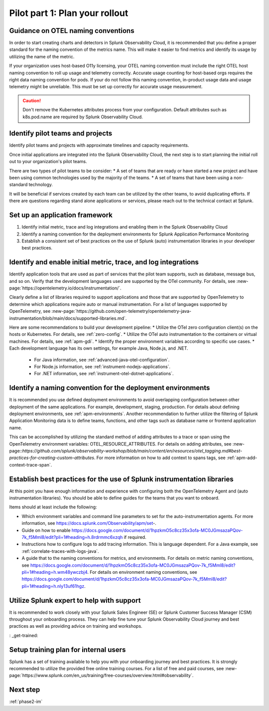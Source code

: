 .. _phase2-rollout-plan:

Pilot part 1: Plan your rollout
****************************************************************

.. _naming_conventions:

Guidance on OTEL naming conventions
========================================

In order to start creating charts and detectors in Splunk Observability Cloud, it is recommended that you define a proper standard for the naming convention of the metrics name. This will make it easier to find metrics and identify its usage by utilizing the name of the metric.

If your organization uses host-based O11y licensing, your OTEL naming convention must include the right OTEL host naming convention to roll up usage and telemetry correctly. Accurate usage counting for host-based orgs requires the right data naming convention for pods.  If your do not follow this naming convention, in-product usage data and usage telemetry might be unreliable.  This must be set up correctly for accurate usage measurement.

.. caution:: Don't remove the Kubernetes attributes process from your configuration. Default attributes such as k8s.pod.name are required by Splunk Observability Cloud.

.. _pilots:

Identify pilot teams and projects
=====================================

Identify pilot teams and projects with approximate timelines and capacity requirements.

Once initial applications are integrated into the Splunk Observability Cloud, the next step is to start planning the initial roll out to your organization's pilot teams.

There are two types of pilot teams to be consider:
* A set of teams that are ready or have started a new project and have been using common technologies used by the majority of the teams.
* A set of teams that have been using a non-standard technology.

It will be beneficial if services created by each team can be utilized by the other teams, to avoid duplicating efforts. If there are questions regarding stand alone applications or services, please reach out to the technical contact at Splunk.

.. _framework:

Set up an application framework
=======================================

#. Identify initial metric, trace and log integrations and enabling them in the Splunk Observability Cloud
#. Identify a naming convention for the deployment environments for Splunk Application Performance Monitoring
#. Establish a consistent set of best practices on the use of Splunk (auto) instrumentation libraries in your developer best practices.

.. _enable_integrations:

Identify and enable initial metric, trace, and log integrations
===================================================================

Identify application tools that are used as part of services that the pilot team supports, such as database, message bus, and so on. Verify that the development languages used are supported by the OTel community. For details, see :new-page:`https://opentelemetry.io/docs/instrumentation/`.

Clearly define a list of libraries required to support applications and those that are supported by OpenTelemetry to determine which applications require auto or manual instrumentation. For a list of languages supported by OpenTelemetry, see :new-page:`https://github.com/open-telemetry/opentelemetry-java-instrumentation/blob/main/docs/supported-libraries.md`.

Here are some recommendations to build your development pipeline: 
* Utilize the OTel zero configuration client(s) on the hosts or Kubernetes. For details, see :ref:`zero-config`.
* Utilize the OTel auto instrumentation to the containers or virtual machines. For details, see :ref:`apm-gdi`.
* Identify the proper environment variables according to specific use cases. 
* Each development language has its own settings, for example Java, Node.js, and .NET.
    
    * For Java information, see :ref:`advanced-java-otel-configuration`.
    * For Node.js information, see :ref:`instrument-nodejs-applications`.
    * For .NET information, see :ref:`instrument-otel-dotnet-applications`.


.. _convention-deploy:

Identify a naming convention for the deployment environments
=================================================================

It is recommended you use defined deployment environments to avoid overlapping configuration between other deployment of the same applications. For example, development, staging, production. For details about defining deployment environments, see :ref:`apm-environments`.
Another recommendation to further utilize the filtering of Splunk Application Monitoring data is to define teams, functions, and other tags such as database name or frontend application name. 

This can be accomplished by utilizing the standard method of adding attributes to a trace or span using the OpenTelemetry environment variables: OTEL_RESOURCE_ATTRIBUTES. For details on adding attributes, see :new-page::`https://github.com/splunk/observability-workshop/blob/main/content/en/resources/otel_tagging.md#best-practices-for-creating-custom-attributes`. For more information on how to add context to spans tags, see :ref:`apm-add-context-trace-span`.


.. _best-libraries:

Establish best practices for the use of Splunk instrumentation libraries
===================================================================================================

At this point you have enough information and experience with configuring both the OpenTelemetry Agent and (auto instrumentation libraries). You should be able to define guides for the teams that you want to onboard.

Items should at least include the following:

* Which environment variables and command line parameters to set for the auto-instrumentation agents. For more information, see https://docs.splunk.com/Observability/apm/set-.
* Guide on how to enable https://docs.google.com/document/d/1hpzkmO5c8cz35x3ofa-MC0JGmsazaPQov-7k_f5Mml8/edit?pli=1#heading=h.8rdrmmc6xzqh if required. 
* Instructions how to configure logs to add tracing information. This is language dependent. For a  Java example, see :ref:`correlate-traces-with-logs-java`.
* A guide that to the naming conventions for metrics, and environments. For details on metric naming conventions, see https://docs.google.com/document/d/1hpzkmO5c8cz35x3ofa-MC0JGmsazaPQov-7k_f5Mml8/edit?pli=1#heading=h.wm48ywczbj4. For details on environment naming conventions, see https://docs.google.com/document/d/1hpzkmO5c8cz35x3ofa-MC0JGmsazaPQov-7k_f5Mml8/edit?pli=1#heading=h.nly13uf61hgz.




.. _splunk-se:

Utilize Splunk expert to help with support
============================================================

It is recommended to work closely with your Splunk Sales Engineer (SE) or Splunk Customer Success Manager (CSM) throughout your onboarding process. They can help fine tune your Splunk Observability Cloud journey and best practices as well as providing advice on training and workshops.



: _get-trained:

Setup training plan for internal users
===============================================

Splunk has a set of training available to help you with your onboarding journey and best practices. It is strongly recommended to utilize the provided free online training courses. For a list of free and paid courses, see :new-page:`https://www.splunk.com/en_us/training/free-courses/overview.html#observability`.

Next step
===============

:ref:`phase2-im`